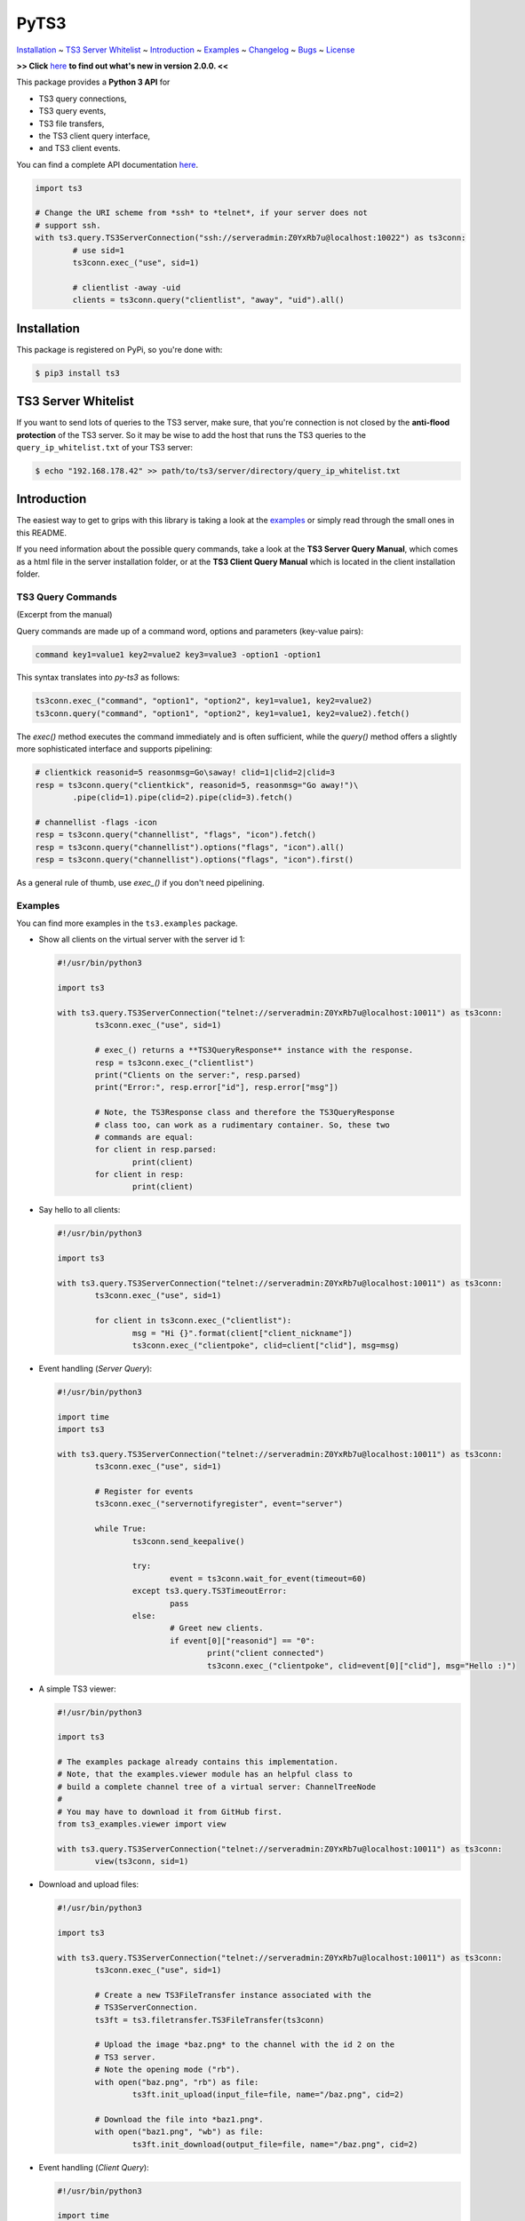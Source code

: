 PyTS3
=====

`Installation <#installation>`_
~ `TS3 Server Whitelist <#ts3-server-whitelist>`_
~ `Introduction <#introduction>`_
~ `Examples <#examples>`_
~ `Changelog <https://py-ts3.readthedocs.io/en/v2/changelog.html>`_
~ `Bugs <#bugs>`_
~ `License <#license>`_

**>> Click** `here <https://py-ts3.readthedocs.io/en/v2/changelog.html>`_ **to find out what's new in version 2.0.0. <<**

This package provides a **Python 3 API** for

* TS3 query connections,
* TS3 query events,
* TS3 file transfers,
* the TS3 client query interface,
* and TS3 client events.

You can find a complete API documentation
`here <http://py-ts3.readthedocs.io/en/v2/>`_.

.. code-block:: python

	import ts3

	# Change the URI scheme from *ssh* to *telnet*, if your server does not
	# support ssh.
	with ts3.query.TS3ServerConnection("ssh://serveradmin:Z0YxRb7u@localhost:10022") as ts3conn:
		# use sid=1
		ts3conn.exec_("use", sid=1)

		# clientlist -away -uid
		clients = ts3conn.query("clientlist", "away", "uid").all()

Installation
------------

This package is registered on PyPi, so you're done with:

.. code-block:: bash

	$ pip3 install ts3

TS3 Server Whitelist
--------------------

If you want to send lots of queries to the TS3 server, make sure, that you're
connection is not closed by the **anti-flood protection** of the TS3 server.
So it may be wise to add the host that runs the TS3 queries to the
``query_ip_whitelist.txt`` of your TS3 server:

.. code-block:: bash

	$ echo "192.168.178.42" >> path/to/ts3/server/directory/query_ip_whitelist.txt

Introduction
------------

The easiest way to get to grips with this library is taking a look at the
`examples <https://github.com/benediktschmitt/py-ts3/tree/master/ts3/examples>`_ or
simply read through the small ones in this README.

If you need information about the possible query commands, take a look at the
**TS3 Server Query Manual**, which comes as a html file in the server installation
folder, or at the **TS3 Client Query Manual** which is located in the client
installation folder.

TS3 Query Commands
''''''''''''''''''
(Excerpt from the manual)

Query commands are made up of a command word, options and parameters (key-value pairs):

.. code-block:: raw

	command key1=value1 key2=value2 key3=value3 -option1 -option1

This syntax translates into *py-ts3* as follows:

.. code-block:: python

	ts3conn.exec_("command", "option1", "option2", key1=value1, key2=value2)
	ts3conn.query("command", "option1", "option2", key1=value1, key2=value2).fetch()

The *exec()* method executes the command immediately and is often sufficient,
while the *query()* method offers a slightly more sophisticated interface and
supports pipelining:

.. code-block:: python

	# clientkick reasonid=5 reasonmsg=Go\saway! clid=1|clid=2|clid=3
	resp = ts3conn.query("clientkick", reasonid=5, reasonmsg="Go away!")\
		.pipe(clid=1).pipe(clid=2).pipe(clid=3).fetch()

	# channellist -flags -icon
	resp = ts3conn.query("channellist", "flags", "icon").fetch()
	resp = ts3conn.query("channellist").options("flags", "icon").all()
	resp = ts3conn.query("channellist").options("flags", "icon").first()

As a general rule of thumb, use *exec_()* if you don't need pipelining.

Examples
''''''''

You can find more examples in the ``ts3.examples`` package.

*	Show all clients on the virtual server with the server id 1:

	.. code-block:: python

		#!/usr/bin/python3

		import ts3

		with ts3.query.TS3ServerConnection("telnet://serveradmin:Z0YxRb7u@localhost:10011") as ts3conn:
			ts3conn.exec_("use", sid=1)

			# exec_() returns a **TS3QueryResponse** instance with the response.
			resp = ts3conn.exec_("clientlist")
			print("Clients on the server:", resp.parsed)
			print("Error:", resp.error["id"], resp.error["msg"])

			# Note, the TS3Response class and therefore the TS3QueryResponse
			# class too, can work as a rudimentary container. So, these two
			# commands are equal:
			for client in resp.parsed:
				print(client)
			for client in resp:
				print(client)

*	Say hello to all clients:

	.. code-block:: python

		#!/usr/bin/python3

		import ts3

		with ts3.query.TS3ServerConnection("telnet://serveradmin:Z0YxRb7u@localhost:10011") as ts3conn:
			ts3conn.exec_("use", sid=1)

			for client in ts3conn.exec_("clientlist"):
				msg = "Hi {}".format(client["client_nickname"])
				ts3conn.exec_("clientpoke", clid=client["clid"], msg=msg)

*	Event handling (*Server Query*):

	.. code-block:: python

		#!/usr/bin/python3

		import time
		import ts3

		with ts3.query.TS3ServerConnection("telnet://serveradmin:Z0YxRb7u@localhost:10011") as ts3conn:
			ts3conn.exec_("use", sid=1)

			# Register for events
			ts3conn.exec_("servernotifyregister", event="server")

			while True:
				ts3conn.send_keepalive()

				try:
					event = ts3conn.wait_for_event(timeout=60)
				except ts3.query.TS3TimeoutError:
					pass
				else:
					# Greet new clients.
					if event[0]["reasonid"] == "0":
						print("client connected")
						ts3conn.exec_("clientpoke", clid=event[0]["clid"], msg="Hello :)")

*	A simple TS3 viewer:

	.. code-block:: python

		#!/usr/bin/python3

		import ts3

		# The examples package already contains this implementation.
		# Note, that the examples.viewer module has an helpful class to
		# build a complete channel tree of a virtual server: ChannelTreeNode
		#
		# You may have to download it from GitHub first.
		from ts3_examples.viewer import view

		with ts3.query.TS3ServerConnection("telnet://serveradmin:Z0YxRb7u@localhost:10011") as ts3conn:
			view(ts3conn, sid=1)

*	Download and upload files:

	.. code-block:: python

		#!/usr/bin/python3

		import ts3

		with ts3.query.TS3ServerConnection("telnet://serveradmin:Z0YxRb7u@localhost:10011") as ts3conn:
			ts3conn.exec_("use", sid=1)

			# Create a new TS3FileTransfer instance associated with the
			# TS3ServerConnection.
			ts3ft = ts3.filetransfer.TS3FileTransfer(ts3conn)

			# Upload the image *baz.png* to the channel with the id 2 on the
			# TS3 server.
			# Note the opening mode ("rb").
			with open("baz.png", "rb") as file:
				ts3ft.init_upload(input_file=file, name="/baz.png", cid=2)

			# Download the file into *baz1.png*.
			with open("baz1.png", "wb") as file:
				ts3ft.init_download(output_file=file, name="/baz.png", cid=2)

*	Event handling (*Client Query*):

	.. code-block:: python

		#!/usr/bin/python3

		import time
		import ts3

		with ts3.query.TS3ServerConnection("telnet://localhost:25639") as ts3conn:
			ts3conn.exec_("auth", apikey="AAAA-....-EEEE")

			# Register for events
			ts3conn.exec_("clientnotifyregister", event="any", schandlerid=0)

			while True:
				event = ts3conn.wait_for_event()
				print(event.parsed)

Bugs
----

If you found a bug please report it or sent a pull request.

Please report grammar or spelling errors too.

Versioning
----------

For the version numbers, take a look at http://semver.org/.

License
-------

This package is licensed under the MIT License.
